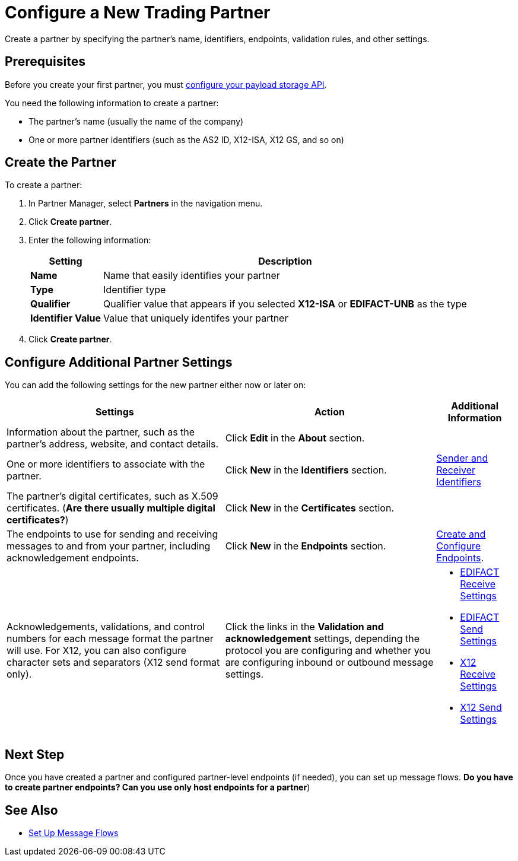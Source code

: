 = Configure a New Trading Partner

Create a partner by specifying the partner's name, identifiers, endpoints, validation rules, and other settings.

== Prerequisites

Before you create your first partner, you must xref:setup-payload-storage-API.adoc[configure your payload storage API].

You need the following information to create a partner:

* The partner's name (usually the name of the company)
* One or more partner identifiers (such as the AS2 ID, X12-ISA, X12 GS, and so on)

== Create the Partner

To create a partner:

. In Partner Manager, select *Partners* in the navigation menu.
. Click *Create partner*.
. Enter the following information:
+
[%header%autowidth.spread]
|===
| Setting a| Description
| *Name*
| Name that easily identifies your partner
| *Type*
| Identifier type
| *Qualifier*
| Qualifier value that appears if you selected *X12-ISA* or *EDIFACT-UNB* as the type
| *Identifier Value*
| Value that uniquely identifes your partner
|===
+
. Click *Create partner*.

== Configure Additional Partner Settings

You can add the following settings for the new partner either now or later on:

[%header%autowidth.spread]
|===
|Settings |Action a|Additional Information
|Information about the partner, such as the partner's address, website, and contact details.
| Click *Edit* in the *About* section.
|
| One or more identifiers to associate with the partner.
| Click *New* in the *Identifiers* section.
| xref:partner-manager-identifiers[Sender and Receiver Identifiers]
| The partner's digital certificates, such as X.509 certificates. (*Are there usually multiple digital certificates?*)
| Click *New* in the *Certificates* section.
|
| The endpoints to use for sending and receiving messages to and from your partner, including acknowledgement endpoints.
| Click *New* in the *Endpoints* section.
| xref:create-endpoint.adoc[Create and Configure Endpoints].
| Acknowledgements, validations, and control numbers for each message format the partner will use. For X12, you can also configure character sets and separators (X12 send format only).
| Click the links in the *Validation and acknowledgement* settings, depending the protocol you are configuring and whether you are configuring inbound or outbound message settings.
a|
* xref:edifact-receive-read-settings.adoc[EDIFACT Receive Settings]
* xref:edifact-send-settings.adoc[EDIFACT Send Settings]
* xref:x12-receive-read-settings.adoc[X12 Receive Settings]
* xref:X12-send-settings.adoc[X12 Send Settings]
|===

== Next Step

Once you have created a partner and configured partner-level endpoints (if needed), you can set up message flows. *Do you have to create partner endpoints? Can you use only host endpoints for a partner*)

== See Also

* xref:message-flows.adoc[Set Up Message Flows]
